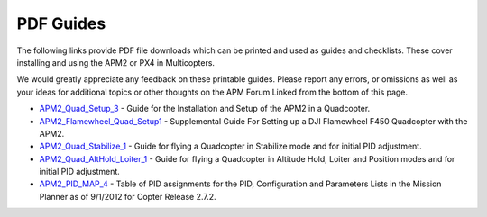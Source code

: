 .. _pdf-guides:

==========
PDF Guides
==========

The following links provide PDF file downloads which can be printed and
used as guides and checklists. These cover installing and using the APM2
or PX4 in Multicopters.

We would greatly appreciate any feedback on these printable guides.
Please report any errors, or omissions as well as your ideas for
additional topics or other thoughts on the APM Forum Linked from the
bottom of this page.

-  `APM2_Quad_Setup_3 <http://download.ardupilot.org/pdf_guides/APM2_Quad_Setup_3.pdf>`__
   - Guide for the Installation and Setup of the APM2 in a Quadcopter.
-  `APM2_Flamewheel_Quad_Setup1 <http://download.ardupilot.org/pdf_guides/APM2_Flamewheel_Quad_Setup1.pdf>`__
   - Supplemental Guide For Setting up a DJI Flamewheel F450 Quadcopter
   with the APM2.
-  `APM2_Quad_Stabilize_1 <http://download.ardupilot.org/pdf_guides/APM2_Quad_Stabilize_1.pdf>`__
   - Guide for flying a Quadcopter in Stabilize mode and for initial PID
   adjustment.
-  `APM2_Quad_AltHold_Loiter_1 <http://download.ardupilot.org/pdf_guides/APM2_Quad_AltHold_Loiter_1.pdf>`__
   - Guide for flying a Quadcopter in Altitude Hold, Loiter and Position
   modes and for initial PID adjustment.
-  `APM2_PID_MAP_4 <http://download.ardupilot.org/pdf_guides/APM2_PID_MAP_4.pdf>`__
   - Table of PID assignments for the PID, Configuration and Parameters
   Lists in the Mission Planner as of 9/1/2012 for Copter Release 2.7.2.
